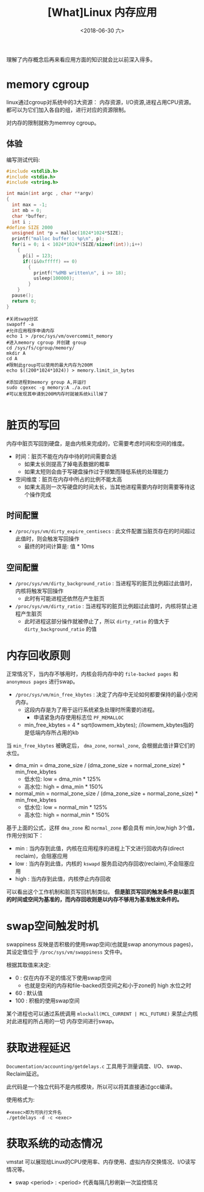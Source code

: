 #+TITLE: [What]Linux 内存应用
#+DATE:  <2018-06-30 六> 
#+TAGS: memory
#+LAYOUT: post 
#+CATEGORIES: linux, memory, overview
#+NAME: <linux_memory_overview_usage_more.org>
#+OPTIONS: ^:nil 
#+OPTIONS: ^:{}

理解了内存概念后再来看应用方面的知识就会比以前深入得多。
#+BEGIN_HTML
<!--more-->
#+END_HTML
* memory cgroup
linux通过cgroup对系统中的3大资源： 内存资源，I/O资源,进程占用CPU资源。都可以为它们加入各自的组，进行对应的资源限制。

对内存的限制就称为memroy cgroup。
** 体验
编写测试代码:
#+BEGIN_SRC c
  #include <stdlib.h>
  #include <stdio.h>
  #include <string.h>

  int main(int argc , char **argv)
  {
    int max = -1;
    int mb = 0;
    char *buffer;
    int i ;
  #define SIZE 2000
    unsigned int *p = malloc(1024*1024*SIZE);
    printf("malloc buffer : %p\n", p);
    for(i = 0; i < 1024*1024*(SIZE/sizeof(int));i++)
      {
        p[i] = 123;
        if((i&0xfffff) == 0)
          {
            printf("%dMB written\n", i >> 18);
            usleep(100000);
          }
      }
    pause();
    return 0;
  }
#+END_SRC
#+BEGIN_EXAMPLE
  #关闭swap分区
  swapoff -a
  #允许应用程序申请内存
  echo 1 > /proc/sys/vm/overcommit_memory
  #进入memory cgroup 并创建 group
  cd /sys/fs/cgroup/memory/
  mkdir A
  cd A
  #限制此group可以使用的最大内存为200M
  echo $((200*1024*1024)) > memory.limit_in_bytes

  #添加进程到memory group A,并运行
  sudo cgexec -g memory:A ./a.out
  #可以发现其申请到200M内存时就被系统kill掉了

#+END_EXAMPLE


* 脏页的写回
内存中脏页写回到硬盘，是由内核来完成的，它需要考虑时间和空间的维度。
- 时间：脏页不能在内存中待的时间需要合适
  + 如果太长则提高了掉电丢数据的概率
  + 如果太短则会由于写硬盘操作过于频繁而降低系统的处理能力
- 空间维度：脏页在内存中所占的比例不能太高
  + 如果太高则一次写硬盘的时间太长，当其他进程需要内存时则需要等待这个操作完成
** 时间配置
- =/proc/sys/vm/dirty_expire_centisecs= : 此文件配置当脏页存在的时间超过此值时，则会触发写回操作
  + 最终的时间计算是: 值 * 10ms
** 空间配置
- =/proc/sys/vm/dirty_background_ratio= : 当进程写的脏页比例超过此值时，内核将触发写回操作
  + 此时有可能进程还依然在产生脏页
- =/proc/sys/vm/dirty_ratio= : 当进程写的脏页比例超过此值时，内核将禁止进程产生脏页
  + 此时进程这部分操作就被停止了，所以 =dirty_ratio= 的值大于 =dirty_background_ratio= 的值
* 内存回收原则
正常情况下，当内存不够用时，内核会将内存中的 =file-backed pages= 和 =anonymous pages= 进行swap。

- =/proc/sys/vm/min_free_kbytes= : 决定了内存中无论如何都要保持的最小空闲内存。
  + 这段内存是为了用于运行系统紧急处理时所需要的进程。
    - 申请紧急内存使用标志位 =PF_MEMALLOC=
  + min_free_kbytes = 4 * sqrt(lowmem_kbytes); //lowmem_kbytes指的是低端内存所占用的kb

当 =min_free_kbytes= 被确定后， =dma_zone=, =normal_zone=, 会根据此值计算它们的水位。
- dma_min = dma_zone_size / (dma_zone_size + normal_zone_size) * min_free_kbytes
  + 低水位: low = dma_min * 125%
  + 高水位: high = dma_min * 150%
- normal_min = normal_zone_size / (dma_zone_size + normal_zone_size) * min_free_kbytes
  + 低水位: low = normal_min * 125%
  + 高水位: high = normal_min * 150%

基于上面的公式，这样 =dma_zone= 和 =normal_zone= 都会具有 min,low,high 3个值，作用分别如下：
- min : 当内存到此值，内核在应用程序的进程上下文进行回收内存(direct reclaim)，会阻塞应用
- low : 当内存到此值，内核的 =kswapd= 服务启动内存回收(reclaim),不会阻塞应用
- high : 当内存到此值，内核停止内存回收

可以看出这个工作机制和脏页写回机制类似。
*但是脏页写回的触发条件是以脏页的时间或空间为基准的，而内存回收则是以内存不够用为基准触发条件的。*
 

* swap空间触发时机
swappiness 反映是否积极的使用swap空间(也就是swap anonymous pages)，其设定值位于 =/proc/sys/vm/swappiness= 文件中。

根据其取值来决定:
- 0 : 仅在内存不足的情况下使用swap空间
  + 也就是空闲的内存和file-backed页空间之和小于zone的 high 水位之时
- 60 : 默认值
- 100 : 积极的使用swap空间
  
某个进程也可以通过系统调用 =mlockall(MCL_CURRENT | MCL_FUTURE)= 来禁止内核对此进程的所占用的一切
内存空间进行swap。
* 获取进程延迟
=Documentation/accounting/getdelays.c= 工具用于测量调度、I/O、swap、Reclaim延迟。

此代码是一个独立代码不是内核模块，所以可以将其直接通过gcc编译。

使用格式为: 
#+BEGIN_EXAMPLE
  #<exec>即为可执行文件名
  ./getdelays -d -c <exec>
#+END_EXAMPLE
* 获取系统的动态情况
vmstat 可以展现给Linux的CPU使用率、内存使用、虚拟内存交换情况、I/O读写情况等。
- swap <period> : <period> 代表每隔几秒刷新一次监控情况
